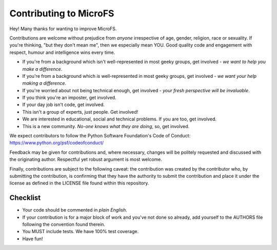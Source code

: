 Contributing to MicroFS
=======================

Hey! Many thanks for wanting to improve MicroFS.

Contributions are welcome without prejudice from *anyone* irrespective of
age, gender, religion, race or sexuality. If you're thinking, "but they don't
mean me", then we especially mean YOU. Good quality code and engagement with
respect, humour and intelligence wins every time.

* If you're from a background which isn't well-represented in most geeky
  groups, get involved - *we want to help you make a difference*.
* If you're from a background which *is* well-represented in most geeky groups,
  get involved - *we want your help making a difference*.
* If you're worried about not being technical enough, get involved -
  *your fresh perspective will be invaluable*.
* If you think you're an imposter, get involved.
* If your day job isn't code, get involved.
* This isn't a group of experts, just people. Get involved!
* We are interested in educational, social and technical problems.
  If you are too, get involved.
* This is a new community. *No-one knows what they are doing*, so,
  get involved.

We expect contributors to follow the Python Software Foundation's Code of
Conduct: https://www.python.org/psf/codeofconduct/

Feedback may be given for contributions and, where necessary, changes will be
politely requested and discussed with the originating author. Respectful yet
robust argument is most welcome.

Finally, contributions are subject to the following caveat: the contribution
was created by the contributor who, by submitting the contribution, is
confirming that they have the authority to submit the contribution and place it
under the license as defined in the LICENSE file found within this repository.

Checklist
---------

* Your code should be commented in *plain English*.
* If your contribution is for a major block of work and you've not done so
  already, add yourself to the AUTHORS file following the convention found
  therein.
* You MUST include tests. We have 100% test coverage.
* Have fun!
